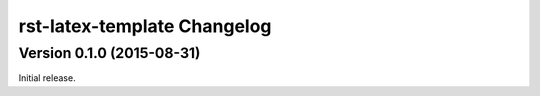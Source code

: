 ############################
rst-latex-template Changelog
############################

Version 0.1.0 (2015-08-31)
==========================

Initial release.
